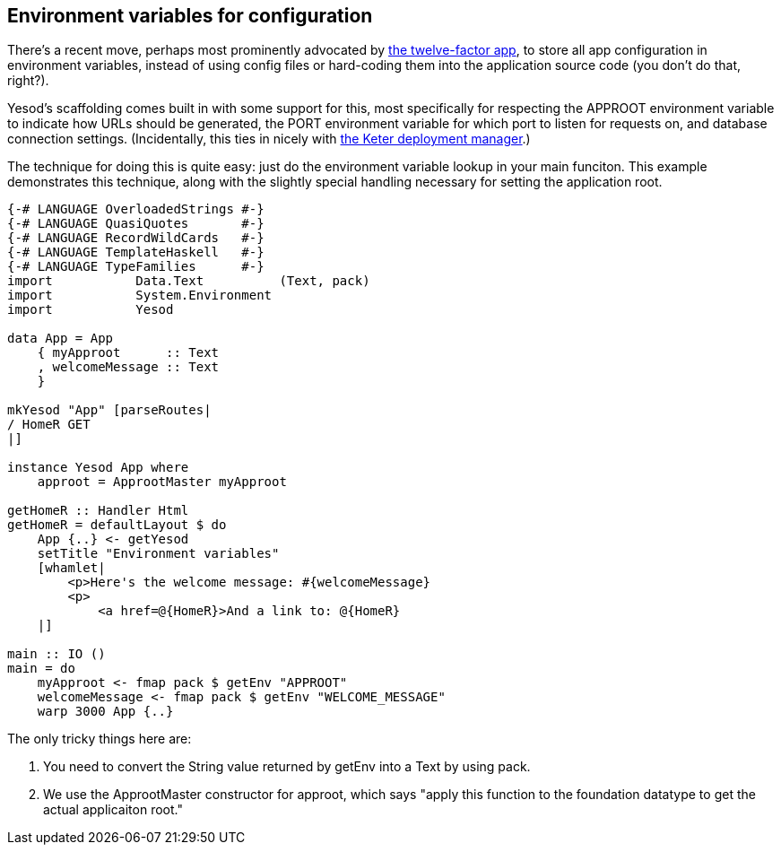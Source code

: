 == Environment variables for configuration

There's a recent move, perhaps most prominently advocated by
link:http://12factor.net/config[the twelve-factor app], to store all app
configuration in environment variables, instead of using config files or
hard-coding them into the application source code (you don't do that, right?).

Yesod's scaffolding comes built in with some support for this, most
specifically for respecting the +APPROOT+ environment variable to indicate how
URLs should be generated, the +PORT+ environment variable for which port to
listen for requests on, and database connection settings. (Incidentally, this
ties in nicely with link:https://github.com/snoyberg/keter[the Keter deployment
manager].)

The technique for doing this is quite easy: just do the environment variable
lookup in your +main+ funciton. This example demonstrates this technique, along
with the slightly special handling necessary for setting the application root.

[source, haskell]
----
{-# LANGUAGE OverloadedStrings #-}
{-# LANGUAGE QuasiQuotes       #-}
{-# LANGUAGE RecordWildCards   #-}
{-# LANGUAGE TemplateHaskell   #-}
{-# LANGUAGE TypeFamilies      #-}
import           Data.Text          (Text, pack)
import           System.Environment
import           Yesod

data App = App
    { myApproot      :: Text
    , welcomeMessage :: Text
    }

mkYesod "App" [parseRoutes|
/ HomeR GET
|]

instance Yesod App where
    approot = ApprootMaster myApproot

getHomeR :: Handler Html
getHomeR = defaultLayout $ do
    App {..} <- getYesod
    setTitle "Environment variables"
    [whamlet|
        <p>Here's the welcome message: #{welcomeMessage}
        <p>
            <a href=@{HomeR}>And a link to: @{HomeR}
    |]

main :: IO ()
main = do
    myApproot <- fmap pack $ getEnv "APPROOT"
    welcomeMessage <- fmap pack $ getEnv "WELCOME_MESSAGE"
    warp 3000 App {..}
----

The only tricky things here are:

. You need to convert the +String+ value returned by +getEnv+ into a +Text+ by using +pack+.
. We use the +ApprootMaster+ constructor for +approot+, which says "apply this function to the foundation datatype to get the actual applicaiton root."
